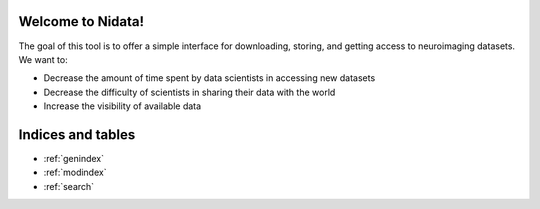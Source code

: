 .. nidata documentation master file, created by
   sphinx-quickstart on Thu Feb 11 19:05:31 2016.
   You can adapt this file completely to your liking, but it should at least
   contain the root `toctree` directive.

.. image:: /Users/fliao/Documents/franksphinxtwo/doc/images/nidata-logo.jpg

Welcome to Nidata!
==================================

.. container:: index-paragraph

    The goal of this tool is to offer a simple interface for downloading, storing, and getting access to neuroimaging datasets. We want to:

    - Decrease the amount of time spent by data scientists in accessing new datasets
    - Decrease the difficulty of scientists in sharing their data with the world
    - Increase the visibility of available data

.. raw:: html

   <div id="index-grid" class="section group">
    <div class="col span_1_of_3">
        <h3><a
        href="nidata.html">Content Library</a></h3>
        <p>Access our databases</p>

        <h3><a href="nidata.html"> Contributors</a></h3>
        <p>Add to Nidata</p>
        <h3><a href="nidata.html"> User Guide</a></h3>
        <p>Browse the full documentation</p>
    </div>
    <div class="col span_2_of_3">
    <div class="jcarousel-wrapper">
    <div class="jcarousel">


Indices and tables
==================

* :ref:`genindex`
* :ref:`modindex`
* :ref:`search`
